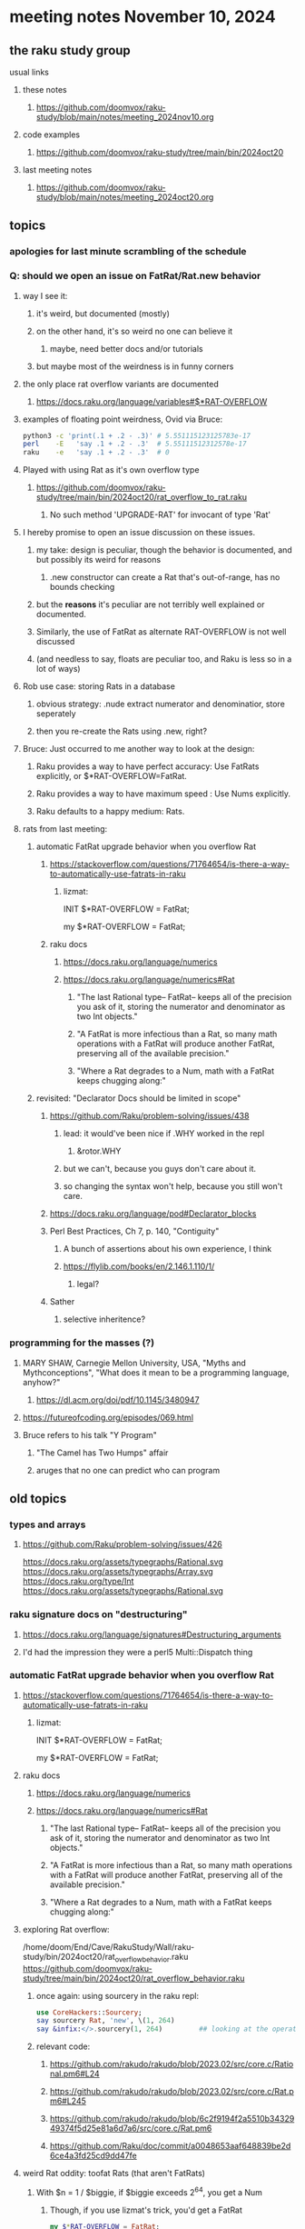 * meeting notes November 10, 2024
** the raku study group
**** usual links
***** these notes
****** https://github.com/doomvox/raku-study/blob/main/notes/meeting_2024nov10.org 

***** code examples
****** https://github.com/doomvox/raku-study/tree/main/bin/2024oct20

***** last meeting notes
****** https://github.com/doomvox/raku-study/blob/main/notes/meeting_2024oct20.org

** topics
*** apologies for last minute scrambling of the schedule

*** Q: should we open an issue on FatRat/Rat.new behavior
**** way I see it:
***** it's weird, but documented (mostly)
***** on the other hand, it's so weird no one can believe it 
****** maybe, need better docs and/or tutorials
***** but maybe most of the weirdness is in funny corners 

**** the only place rat overflow variants are documented
***** https://docs.raku.org/language/variables#$*RAT-OVERFLOW

**** examples of floating point weirdness, Ovid via Bruce:
#+BEGIN_SRC sh
python3 -c 'print(.1 + .2 - .3)' # 5.551115123125783e-17
perl    -E   'say .1 + .2 - .3'  # 5.55111512312578e-17
raku    -e   'say .1 + .2 - .3'  # 0
#+END_SRC 

**** Played with using Rat as it's own overflow type
***** https://github.com/doomvox/raku-study/tree/main/bin/2024oct20/rat_overflow_to_rat.raku
****** No such method 'UPGRADE-RAT' for invocant of type 'Rat'

**** I hereby promise to open an issue discussion on these issues.
***** my take: design is peculiar, though the behavior is documented, and but possibly its weird for reasons 
****** .new constructor can create a Rat that's out-of-range, has no bounds checking
***** but the *reasons* it's peculiar are not terribly well explained or documented.
***** Similarly, the use of FatRat as alternate RAT-OVERFLOW is not well discussed
***** (and needless to say, floats are peculiar too, and Raku is less so in a lot of ways)

**** Rob use case: storing Rats in a database
***** obvious strategy: .nude extract numerator and denominatior, store seperately
***** then you re-create the Rats using .new, right?

**** Bruce: Just occurred to me another way to look at the design:
***** Raku provides a way to have perfect accuracy: Use FatRats explicitly, or $*RAT-OVERFLOW=FatRat.
***** Raku provides a way to have maximum speed   : Use Nums explicitly.
***** Raku defaults to a happy medium: Rats.

**** rats from last meeting:

***** automatic FatRat upgrade behavior when you overflow Rat
****** https://stackoverflow.com/questions/71764654/is-there-a-way-to-automatically-use-fatrats-in-raku
******* lizmat:
#+BEGIIN_SRC raku
# So to activate this globally to upgrade to FatRat, you'd do:
INIT $*RAT-OVERFLOW = FatRat;

# To activate this only for a lexical scope:
my $*RAT-OVERFLOW = FatRat;
#+END_SRC

****** raku docs
******* https://docs.raku.org/language/numerics
******* https://docs.raku.org/language/numerics#Rat
******** "The last Rational type-- FatRat-- keeps all of the precision you ask of it, storing the numerator and denominator as two Int objects."

******** "A FatRat is more infectious than a Rat, so many math operations with a FatRat will produce another FatRat, preserving all of the available precision."

******** "Where a Rat degrades to a Num, math with a FatRat keeps chugging along:"


***** revisited: "Declarator Docs should be limited in scope"
****** https://github.com/Raku/problem-solving/issues/438
******* lead: it would've been nice if .WHY worked in the repl
******** &rotor.WHY
******* but we can't, because you guys don't care about it.
******* so changing the syntax won't help, because you still won't care.

****** https://docs.raku.org/language/pod#Declarator_blocks

****** Perl Best Practices, Ch 7, p. 140, "Contiguity"
******* A bunch of assertions about his own experience, I think
******* https://flylib.com/books/en/2.146.1.110/1/
******** legal?

****** Sather
******* selective inheritence?




*** programming for the masses (?)
**** MARY SHAW, Carnegie Mellon University, USA, "Myths and Mythconceptions", "What does it mean to be a programming language, anyhow?"
***** https://dl.acm.org/doi/pdf/10.1145/3480947
**** https://futureofcoding.org/episodes/069.html
**** Bruce refers to his talk "Y Program"
***** "The Camel has Two Humps" affair
***** aruges that no one can predict who can program

** old topics

*** types and arrays
**** https://github.com/Raku/problem-solving/issues/426

https://docs.raku.org/assets/typegraphs/Rational.svg
https://docs.raku.org/assets/typegraphs/Array.svg
https://docs.raku.org/type/Int
https://docs.raku.org/assets/typegraphs/Rational.svg


*** raku signature docs on "destructuring"
**** https://docs.raku.org/language/signatures#Destructuring_arguments
**** I'd had the impression they were a perl5 Multi::Dispatch thing

*** automatic FatRat upgrade behavior when you overflow Rat
**** https://stackoverflow.com/questions/71764654/is-there-a-way-to-automatically-use-fatrats-in-raku
***** lizmat:
#+BEGIIN_SRC raku
# So to activate this globally to upgrade to FatRat, you'd do:
INIT $*RAT-OVERFLOW = FatRat;

# To activate this only for a lexical scope:
my $*RAT-OVERFLOW = FatRat;
#+END_SRC

**** raku docs
***** https://docs.raku.org/language/numerics
***** https://docs.raku.org/language/numerics#Rat
****** "The last Rational type-- FatRat-- keeps all of the precision you ask of it, storing the numerator and denominator as two Int objects."
****** "A FatRat is more infectious than a Rat, so many math operations with a FatRat will produce another FatRat, preserving all of the available precision."
****** "Where a Rat degrades to a Num, math with a FatRat keeps chugging along:"



**** exploring Rat overflow:
/home/doom/End/Cave/RakuStudy/Wall/raku-study/bin/2024oct20/rat_overflow_behavior.raku
https://github.com/doomvox/raku-study/tree/main/bin/2024oct20/rat_overflow_behavior.raku

***** once again: using sourcery in the raku repl:
#+BEGIN_SRC raku
use CoreHackers::Sourcery;
say sourcery Rat, 'new', \(1, 264)
say &infix:</>.sourcery(1, 264)         ## looking at the operator: /
#+END_SRC

***** relevant code:
****** https://github.com/rakudo/rakudo/blob/2023.02/src/core.c/Rational.pm6#L24
****** https://github.com/rakudo/rakudo/blob/2023.02/src/core.c/Rat.pm6#L245
****** https://github.com/rakudo/rakudo/blob/6c2f9194f2a5510b3432949374f5d25e81a6d7a6/src/core.c/Rat.pm6
****** https://github.com/Raku/doc/commit/a0048653aaf648839be2d6ce4a3fd25cd9dd47fe


**** weird Rat oddity: toofat Rats (that aren't FatRats)

***** With $n = 1 / $biggie, if $biggie exceeds 2^64, you get a Num
****** Though, if you use lizmat's trick, you'd get a FatRat
#+BEGIN_SRC raku
my $*RAT-OVERFLOW = FatRat;
#+END_SRC

***** But this, rather weirdly, just works giving you a Rat with a denominator that exceeds limit
#+BEGIN_SRC raku
$n = Rat.new( 1, $biggie );
#+END_SRC

***** Simple demo of this Rat oddity: 
****** A toofat Rat can become a FatRat but it can't become a Rat again
/home/doom/End/Cave/RakuStudy/Wall/raku-study/bin/2024oct20/rat_fatrat_rat.raku
https://github.com/doomvox/raku-study/tree/main/bin/2024oct20/rat_fatrat_rat.raku


**** grepping tests
***** nothing in rakudo that does a "Rat.new"
***** Marton insists he seen them in roast tests
****** they're not in roast on my machine though (?)

*** another extensive discussion of everything
**** tcl/"tickle"
***** https://en.wikipedia.org/wiki/Tcl
****** new version came out in September
******* 64bit
******* unicode
******* uses: 
******** https://en.wikipedia.org/wiki/Epoll
******** https://en.wikipedia.org/wiki/Kqueue

***** John Ousterhout
****** Book: A Philosophy of Software Design
****** https://wiki.tcl-lang.org/page/A%20Philosophy%20of%20Software%20Design
****** https://web.stanford.edu/~ouster/cgi-bin/book.php
****** https://web.stanford.edu/~ouster/cgi-bin/aposd2ndEdExtract.pdf


**** praise for node vs python (Tim Schafer)
***** dependency model is project based.
***** can have various versions in lib directory


*** weekly challenge 
**** https://theweeklychallenge.org/blog/perl-weekly-challenge-290/
**** https://theweeklychallenge.org/blog/perl-weekly-challenge-291/

*** future topic
**** rob has been looking into nqp::bindattr 

** even older topics

**** hypers and junctions
https://stackoverflow.com/questions/78564598/raku-using-hyper-or-race-with-junctions

***** raku knowledge base
****** https://raku-knowledge-base.podlite.org/


*** announcements 
**** next meetings (slipped a week because reasons)
***** Nov 24
***** Dec 8
***** Dec 22 
****** 2 days before xmas eve
***** Jan 5, 2025
***** Jan 19, 2025   
****** day before mlk day
***** Feb 2, 2025     

**** Perl Science Conference (Virtual) Wednesday 2024-12-18
***** https://www.reddit.com/r/perl/comments/1ffbeg6/perl_community_conference_winter_2024_call_for/

**** Perl & Raku Conference (Greenville, SC) 2025-06-27 through 29 Fri-Sun
***** https://news.perlfoundation.org/post/dates_set_tprc_2025



